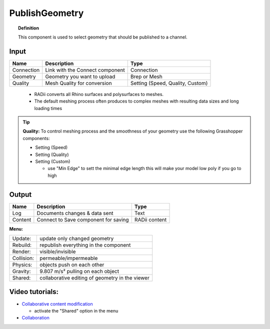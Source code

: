 .. RevSarah

******************
PublishGeometry
******************


.. image:: ../images/Publish/Publish_geometry.png
    :scale: 80 %

.. topic:: Definition

  This component is used to select geometry that should be published to a channel.

Input
---------

.. table::
  :align: left

  =========== ================================ ================
  Name        Description                         Type
  =========== ================================ ================
  Connection  Link with the Connect component  Connection
  Geometry    Geometry you want to upload      Brep or Mesh
  Quality     Mesh Quality for conversion      Setting (Speed, Quality, Custom)
  =========== ================================ ================

..

  - RADii converts all Rhino surfaces and polysurfaces to meshes. 
  - The default meshing process often produces to complex meshes with resulting data sizes and long loading times

.. the dots earlier are to end the table before the list starts

.. Tip::

  **Quality:** 
  To control meshing process and the smoothness of your geometry use the following Grasshopper components:
  
  - Setting (Speed)
  - Setting (Quality)
  - Setting (Custom)

    - use "Min Edge" to sett the minimal edge length this will make your model low poly if you go to high

Output
------------

.. table::
  :align: left

  =========   =====================================   ===================
  Name        Description                             Type
  =========   =====================================   ===================
  Log         Documents changes & data sent           Text
  Content     Connect to Save component for saving    RADii content
  =========   =====================================   ===================




**Menu:**

.. table::
  :align: left

  ==========  =====================================================
  Update:     update only changed geometry
  Rebuild:    republish everything in the component
  Render:     visible/invisible
  Collision:  permeable/impermeable
  Physics:    objects push on each other
  Gravity:    9.807 m/s² pulling on each object
  Shared:     collaborative editing of geometry in the viewer
  ==========  =====================================================

Video tutorials:
-----------------

- `Collaborative content modification <https://www.youtube.com/watch?v=YuBep3x01cE>`_
  
  - activate the "Shared" option in the menu
- `Collaboration  <https://www.youtube.com/watch?v=PVB9a0dsJfQ>`_ 
